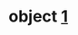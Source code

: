 
* object [[https://www.visual-paradigm.com/guide/uml-unified-modeling-language/what-is-class-diagram/][1]]
